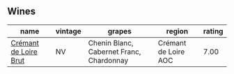 
** Wines

#+attr_html: :class wines-table
|                                                               name | vintage |                                   grapes |               region | rating |
|--------------------------------------------------------------------+---------+------------------------------------------+----------------------+--------|
| [[barberry:/wines/78c6a471-bf15-44a2-90ce-2a699e46a214][Crémant de Loire Brut]] |      NV | Chenin Blanc, Cabernet Franc, Chardonnay | Crémant de Loire AOC |   7.00 |
